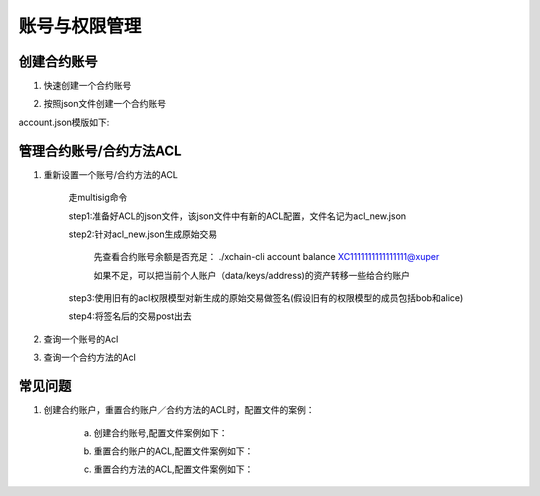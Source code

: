 
账号与权限管理
==============

创建合约账号
^^^^^^^^^^^^

1. 快速创建一个合约账号

.. code-block:: console
    :linenos:

    ./xchain-cli account new —account XC11111111111111

2. 按照json文件创建一个合约账号

.. code-block:: console
    :linenos:

    ./xchain-cli account new —desc account.json

account.json模版如下:

.. code-block:: json
    :linenos:

    {
        "module_name": "xkernel",
        "method_name": "NewAccount",
        "args" : {
            "account_name": "1111111111111111",
            "acl": "{\"pm\": {\"rule\": 1,\"acceptValue\": 0.6},\"aksWeight\": {\"AK1\": 0.5,\"AK2\": 0.5}}"
        }
    }

管理合约账号/合约方法ACL
^^^^^^^^^^^^^^^^^^^^^^^^

1. 重新设置一个账号/合约方法的ACL

    走multisig命令

    step1:准备好ACL的json文件，该json文件中有新的ACL配置，文件名记为acl_new.json

    step2:针对acl_new.json生成原始交易

        先查看合约账号余额是否充足：
        ./xchain-cli account balance XC1111111111111111@xuper

        如果不足，可以把当前个人账户（data/keys/address)的资产转移一些给合约账户

    .. code-block:: console
        :linenos:

        ./xchain-cli multisig gen --desc acl_new.json --from XC1111111111111111@xuper

    step3:使用旧有的acl权限模型对新生成的原始交易做签名(假设旧有的权限模型的成员包括bob和alice)

    .. code-block:: console
        :linenos:

        ./xchain-cli multisig sign --keys data/account/bob --output bob.sign
        ./xchain-cli multisig sign --keys data/account/alice --output alice.sign

    step4:将签名后的交易post出去

    .. code-block:: console
        :linenos:

        n-cli multisig send --tx tx.out bob.sign,alice.sign bob.sign,alice.sign

2. 查询一个账号的Acl

.. code-block:: console
    :linenos:

    ./xchain-cli acl query —account XC1111111111111111@root

3. 查询一个合约方法的Acl

.. code-block:: console
    :linenos:

    ./xchain-cli acl query —contract contractName —method methodName

常见问题
^^^^^^^^

1. 创建合约账户，重置合约账户／合约方法的ACL时，配置文件的案例：

    a. 创建合约账号,配置文件案例如下：

    .. code-block:: json
        :linenos:

        {
            "module_name": "xkernel",
            "method_name": "NewAccount",
            "args" : {
                "account_name": "1111111111111111",
                "acl": "{\"pm\": {\"rule\": 1,\"acceptValue\": 0.6},\"aksWeight\": {\"AK1\": 0.5,\"AK2\": 0.5}}"
            }
        }

    b. 重置合约账户的ACL,配置文件案例如下：

    .. code-block:: json
        :linenos:

        {
            "module_name": "xkernel",
            "method_name": "SetMethodAcl",
            "args" : {
                "account_name": "1111111111111111",
                "acl": "{\"pm\": {\"rule\": 1,\"acceptValue\": 0.6},\"aksWeight\": {\"AK1\": 0.5,\"AK2\": 0.5}}"
            }
        }

    c. 重置合约方法的ACL,配置文件案例如下：

    .. code-block:: json
        :linenos:

        {
            "module_name": "xkernel",
            "method_name": "SetAccountAcl",
            "args" : {
                "contract_name": "math",
                "method_name": "transfer",
                "acl": "{\"pm\": {\"rule\": 1,\"acceptValue\": 0.6},\"aksWeight\": {\"AK1\": 0.5,\"AK2\": 0.5}}"
            }
        }
        